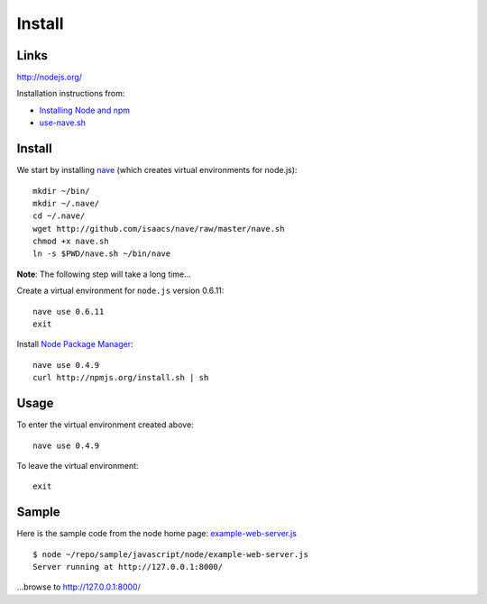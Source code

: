 Install
*******

Links
=====

http://nodejs.org/

Installation instructions from:

- `Installing Node and npm`_
- `use-nave.sh`_

Install
=======

We start by installing nave_ (which creates virtual environments for node.js):

::

  mkdir ~/bin/
  mkdir ~/.nave/
  cd ~/.nave/
  wget http://github.com/isaacs/nave/raw/master/nave.sh
  chmod +x nave.sh
  ln -s $PWD/nave.sh ~/bin/nave

**Note**: The following step will take a long time...

Create a virtual environment for ``node.js`` version 0.6.11:

::

  nave use 0.6.11
  exit

Install `Node Package Manager`_:

::

  nave use 0.4.9
  curl http://npmjs.org/install.sh | sh

Usage
=====

To enter the virtual environment created above:

::

  nave use 0.4.9

To leave the virtual environment:

::

  exit

Sample
======

Here is the sample code from the node home page: example-web-server.js_

::

  $ node ~/repo/sample/javascript/node/example-web-server.js
  Server running at http://127.0.0.1:8000/

...browse to http://127.0.0.1:8000/


.. _`Installing Node and npm`: http://joyeur.com/2010/12/10/installing-node-and-npm/
.. _`Node Package Manager`: http://npmjs.org/
.. _`use-nave.sh`: https://gist.github.com/579814#file_use_nave.sh
.. _example-web-server.js: http://toybox/hg/sample/file/tip/javascript/node/example-web-server.js
.. _nave: https://github.com/isaacs/nave
